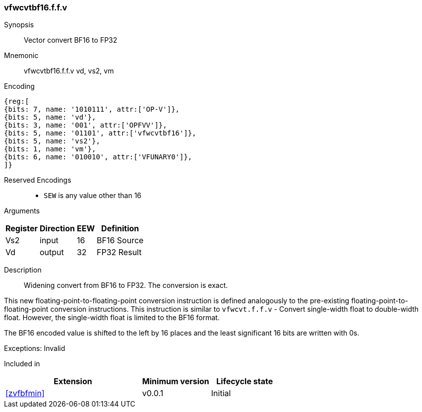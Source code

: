 [[insns-vfwcvtbf16.f.f.v, Vector convert BF16 to FP32]]
=== vfwcvtbf16.f.f.v

Synopsis::
Vector convert BF16 to FP32

Mnemonic::
vfwcvtbf16.f.f.v vd, vs2, vm

Encoding::
[wavedrom, , svg]
....
{reg:[
{bits: 7, name: '1010111', attr:['OP-V']},
{bits: 5, name: 'vd'},
{bits: 3, name: '001', attr:['OPFVV']},
{bits: 5, name: '01101', attr:['vfwcvtbf16']},
{bits: 5, name: 'vs2'},
{bits: 1, name: 'vm'},
{bits: 6, name: '010010', attr:['VFUNARY0']},
]}
....

Reserved Encodings::
* `SEW` is any value other than 16 

Arguments::
[%autowidth]
[%header,cols="4,2,2,2"]
|===
|Register
|Direction
|EEW
|Definition

| Vs2 | input  | 16  | BF16 Source
| Vd  | output | 32  | FP32 Result
|===

Description:: 
Widening convert from BF16 to FP32. The conversion is exact.

This new floating-point-to-floating-point conversion instruction is defined analogously to the
pre-existing floating-point-to-floating-point conversion instructions.
This instruction is similar to `vfwcvt.f.f.v` - Convert single-width float to double-width float.
However, the single-width float is limited to the BF16 format.

The BF16 encoded value is shifted to the left by 16 places and the least significant 16 bits are
written with 0s.

Exceptions: Invalid


// Operation::
// --
// --

Included in::
[%header,cols="4,2,2"]
|===
|Extension
|Minimum version
|Lifecycle state

| <<zvfbfmin>>
| v0.0.1
| Initial
|===


